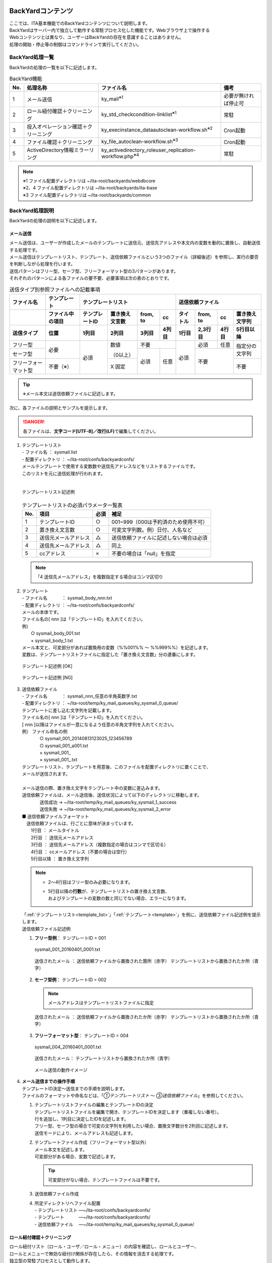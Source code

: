 BackYardコンテンツ
------------------

| ここでは、ITA基本機能でのBackYardコンテンツについて説明します。
| BackYardはサーバー内で独立して動作する常駐プロセス化した機能です。Webブラウザ上で操作する
| Webコンテンツとは異なり、ユーザーはBackYardの存在を意識することはありません。
| 処理の開始・停止等の制御はコマンドラインで実行してください。

BackYard処理一覧
~~~~~~~~~~~~~~~~
| BackYardの処理の一覧を以下に記述します。

.. debug:ActiveDirectoryについての記述は削除？

.. table:: BackYard機能
   :align: left

   +---------+---------------------+-------------------------------+-----------------+
   | **No.** | **処理名称**        | **ファイル名**                | **備考**        |
   |         |                     |                               |                 |
   +=========+=====================+===============================+=================+
   | 1       | メール送信          | ky_mail\ :sup:`※1`            | 必要が無ければ\ |
   |         |                     |                               | 停止可          |
   +---------+---------------------+-------------------------------+-----------------+
   | 2       | ロール紐付\         | ky_std_checkc\                | 常駐            |
   |         | 確認＋クリーニング  | ondition-linklist\ :sup:`※1`  |                 |
   +---------+---------------------+-------------------------------+-----------------+
   | 3       | 投入オペレーション\ | ky_execinstance_dataauto\     | Cron起動        |
   |         | 確認＋クリーニング  | clean-workflow.sh\ :sup:`※2`  |                 |
   +---------+---------------------+-------------------------------+-----------------+
   | 4       | ファイル\           | ky_file_auto\                 | Cron起動        |
   |         | 確認＋クリーニング  | clean-workflow.sh\ :sup:`※3`  |                 |
   +---------+---------------------+-------------------------------+-----------------+
   | 5       | ActiveDirect\       | ky_acti\                      | 常駐            |
   |         | ory情報ミラーリング | vedirectory_roleuser_replica\ |                 |
   |         |                     | tion-workflow.php\ :sup:`※4`  |                 |
   |         |                     |                               |                 |
   +---------+---------------------+-------------------------------+-----------------+

.. note:: | ※1 ファイル配置ディレクトリは ~/ita-root/backyards/webdbcore
          | ※2、4 ファイル配置ディレクトリは ~/ita-root/backyards/ita-base
          | ※3 ファイル配置ディレクトリは ~/ita-root/backyards/common

BackYard処理説明
~~~~~~~~~~~~~~~~
| BackYardの処理の説明を以下に記述します。

メール送信
**********

| メール送信は、ユーザーが作成したメールのテンプレートに送信元、送信先アドレスや本文内の変数を動的に置換し、自動送信する処理です。
| メール送信はテンプレートリスト、テンプレート、送信依頼ファイルという3つのファイル（詳細後述）を参照し、実行の要否を判断しながら処理を行います。
| 送信パターンはフリー型、セーフ型、フリーフォーマット型の3パターンがあります。
| それぞれのパターンによる各ファイルの要不要、必要事項は次の表のとおりです。

.. table:: 送信タイプ別参照ファイルへの記載事項
   :align: left

   +-------------+--------------+-----------+-----------+--------+-------+----------+---------+-------+-----------+
   | **ファ\     | **テンプ\    | **テンプレートリスト**                 | **送信依頼ファイル**                   |
   | イル名**    | レート**     |                                        |                                        |
   |             |              |                                        |                                        |
   +-------------+--------------+-----------+-----------+--------+-------+----------+---------+-------+-----------+
   |             | ファイル中\  | テンプ\   | 置き換え\ | from,  | cc    | タイトル | from,   | cc    | 置き換え\ |
   |             | の項目       | レートID  | 文言数    | to     |       |          | to      |       | 文字列    |
   +-------------+--------------+-----------+-----------+--------+-------+----------+---------+-------+-----------+
   | 送信タイプ  | 位置         | 1列目     | 2列目     | 3列目  | 4列目 | 1行目    | 2,3行目 | 4行目 | 5行目\    |
   |             |              |           |           |        |       |          |         |       | 以降      |
   |             |              |           |           |        |       |          |         |       |           |
   +=============+==============+===========+===========+========+=======+==========+=========+=======+===========+
   | フリー型    | 必要         | 必須      | 数値      | 不要           | 必須     | 必須    | 任意  | 指定分の\ |
   |             |              |           |           |                |          |         |       | 文字列    |
   +-------------+              +           + （0以上） +--------+-------+          +---------+-------+           +
   | セーフ型    |              |           |           | 必須   | 任意  |          | 不要            |           |
   +-------------+--------------+           +-----------+        +       +          +                 +-----------+
   | フリー\     | 不要（※）    |           | X 固定    |        |       |          |                 | 不要      |
   | フォー\     |              |           |           |        |       |          |                 |           |
   | マット型    |              |           |           |        |       |          |                 |           |
   +-------------+--------------+-----------+-----------+--------+-------+----------+---------+-------+-----------+

.. tip:: | ※メール本文は送信依頼ファイルに記述します。

| 次に、各ファイルの説明とサンプルを提示します。

.. danger:: | 各ファイルは、\ **文字コード[UTF-8]／改行(LF)**\ で編集してください。

   .. _template_list:
#. | テンプレートリスト
   | - ファイル名 ： sysmail.list
   | - 配置ディレクトリ ： ~/ita-root/confs/backyardconfs/
   | メールテンプレートで使用する変数数や送信先アドレスなどをリストするファイルです。
   | このリストを元に送信処理が行われます。
   |
   .. figure:: ./management_console/image200.png
      :width: 5.84375in
      :align: center
      :alt: template_list example

      テンプレートリスト記述例

   .. table:: テンプレートリストの必須パラメータ一覧表
      :align: left

      +---------+-----------------+-----------+-----------------------------------------+
      | **No.** | **項目**        | **必須**  | **補足**                                |
      +=========+=================+===========+=========================================+
      | 1       | テンプレートID  | ○         | 001~999（000は予約済のため使用不可）    |
      +---------+-----------------+-----------+-----------------------------------------+
      | 2       | 置き換え文言数  | ○         | 可変文字列数。例）日付、人名など        |
      +---------+-----------------+-----------+-----------------------------------------+
      | 3       | 送信元\         | △         | 送信依頼ファイルに記述しない場合は必須  |
      |         | メールアドレス  |           |                                         |
      +---------+-----------------+-----------+-----------------------------------------+
      | 4       | 送信先\         | △         | 同上                                    |
      |         | メールアドレス  |           |                                         |
      +---------+-----------------+-----------+-----------------------------------------+
      | 5       | ccアドレス      | ×         | 不要の場合は「null」を指定              |
      +---------+-----------------+-----------+-----------------------------------------+
   .. note:: | 「4 送信先メールアドレス」を複数指定する場合はコンマ区切り
   .. _template:

#. | テンプレート
   | - ファイル名 　　　： sysmail_body_nnn.txt
   | - 配置ディレクトリ ： ~/ita-root/confs/backyardconfs/
   | メールの本体です。
   | ファイル名の[ nnn ]は「テンプレートID」を入れてください。
   | 例）
   | 　　○ sysmail_body_001.txt
   | 　　× sysmail_body_1.txt
   | メール本文と、可変部分があれば置換用の変数（%%001%% ～ %%999%%）を記述します。
   | 変数は、テンプレートリストファイルに指定した「置き換え文言数」分の連番にします。

   .. figure:: ./management_console/image201.png
      :width: 5.84375in
      :align: center
      :alt: template_list example

      テンプレート記述例 [OK]

   .. figure:: ./management_console/image202.png
      :width: 5.84375in
      :align: center
      :alt: template_list example

      テンプレート記述例 [NG]

#. | 送信依頼ファイル
   | - ファイル名 　　　： sysmail_nnn_任意の半角英数字.txt
   | - 配置ディレクトリ ： ~/ita-root/temp/ky_mail_queues/ky_sysmail_0_queue/
   | テンプレートに差し込む文字列を記載します。
   | ファイル名の[ nnn ]は「テンプレートID」を入れてください。
   | [ nnn ]以降はファイルが一意になるよう任意の半角文字列を入れてください。
   | 例） ファイル命名の例
   |  　　○ sysmail_001_20140813123025_123456789
   |  　　○ sysmail_001_a001.txt
   |  　　× sysmail_001\_
   |  　　× sysmail_001\_.txt
   | テンプレートリスト、テンプレートを用意後、このファイルを配置ディレクトリに置くことで、
   | メールが送信されます。
   |
   | メール送信の際、置き換え文字をテンプレート中の変数に差込みます。
   | 送信依頼ファイルは、メール送信後、送信状況によって以下のディレクトリに移動します。
   |  　　送信成功 → ~/ita-root/temp/ky_mail_queues/ky_sysmail_1_success
   |  　　送信失敗 → ~/ita-root/temp/ky_mail_queues/ky_sysmail_2_error
   | ■ 送信依頼ファイルフォーマット
   | 　送信依頼ファイルは、行ごとに意味が決まっています。
   | 　　1行目 ： メールタイトル
   | 　　2行目 ： 送信元メールアドレス
   | 　　3行目 ： 送信先メールアドレス（複数指定の場合はコンマで区切る）
   | 　　4行目 ： ccメールアドレス（不要の場合は空行）
   | 　　5行目以降 ： 置き換え文字列

   .. note:: -  | 2～4行目はフリー型のみ必要になります。
             -  | 5行目以降の\ **行数**\ が、テンプレートリストの置き換え文言数、
                | およびテンプレートの変数の数と同じでない場合、エラーになります。

   | 「:ref:`テンプレートリスト<template_list>`」「:ref:`テンプレート<template>`」を例に、送信依頼ファイル記述例を提示します。
   | 送信依頼ファイル記述例
   #. | **フリー型例**： テンプレートID = 001

      .. figure:: ./management_console/image203.png
         :width: 5.84375in
         :align: center
         :alt: template_list example
         
         sysmail_001_20160401_0001.txt 

      .. figure:: ./management_console/image204.png
         :width: 5.84375in
         :align: center
         :alt: template_list example

         送信されたメール ： 送信依頼ファイルから置換された箇所（赤字）
         テンプレートリストから置換されたか所（青字）

   #. | **セーフ型例**： テンプレートID = 002

      .. figure:: ./management_console/image205.png
         :width: 5.84375in
         :align: center
         :alt: template_list example
         
      .. note:: | メールアドレスはテンプレートリストファイルに指定

      .. figure:: ./management_console/image206.png
         :width: 5.84375in
         :align: center
         :alt: template_list example
         
         送信されたメール ： 送信依頼ファイルから置換されたか所（赤字）
         テンプレートリストから置換されたか所（青字）

   #. | **フリーフォーマット型**： テンプレートID = 004

      .. figure:: ./management_console/image207.png
         :width: 5.84375in
         :align: center
         :alt: template_list example

         sysmail_004_20160401_0001.txt

      .. figure:: ./management_console/image208.png
         :width: 5.84375in
         :align: center
         :alt: template_list example

         送信されたメール： テンプレートリストから置換されたか所（青字）

      .. figure:: ./management_console/image209.png
         :width: 5.84375in
         :align: center
         :alt: template_list example

         メール送信の動作イメージ

#. | **メール送信までの操作手順**

   | テンプレートID決定～送信までの手順を説明します。
   | ファイルのフォーマットや命名などは、「\ *①テンプレートリスト* ～ *③送信依頼ファイル*\ 」を参照してください。
   #. | テンプレートリストファイルの編集とテンプレートIDの決定
      | テンプレートリストファイルを編集で開き、テンプレートIDを決定します（重複しない番号）。
      | 行を追加し、1列目に決定したIDを記述します。
      | フリー型、セーフ型の場合で可変の文字列を利用したい場合、置換文字数分を2列目に記述します。
      | 送信モードにより、メールアドレスも記述します。

   #. | テンプレートファイル作成（フリーフォーマット型以外）
      | メール本文を記述します。
      | 可変部分がある場合、変数で記述します。

      .. tip:: | 可変部分がない場合、テンプレートファイルは不要です。

   #. | 送信依頼ファイル作成
   #. | 所定ディレクトリへファイル配置
      | -  テンプレートリスト ―~/ita-root/confs/backyardconfs/
      | -  テンプレート 　　　―~/ita-root/confs/backyardconfs/
      | -  送信依頼ファイル 　―~/ita-root/temp/ky_mail_queues/ky_sysmail_0_queue/

ロール紐付確認＋クリーニング
****************************

| ロール紐付リスト（ロール・ユーザ／ロール・メニュー）の内容を確認し、ロールとユーザー、
| ロールとメニューで無効な紐付け関係が存在したら、その情報を消去する処理です。
| 独立型の常駐プロセスとして動作します。

投入オペレーション確認＋クリーニング
************************************

| 「オペレーション削除管理」メニューの設定に基づいてデータの削除を行います。

ファイル確認＋クリーニング
**************************

| 「ファイル削除管理」メニューの設定に基づいてファイルの削除を行います。

運用操作
========

| ITAシステムに対する操作は、ユーザーによるブラウザ画面からの入力だけではなく、
| sshコンソールやFTPソフトを使ったシステム運用・保守による操作もあります。
| 運用・保守の操作対象は次のとおりです。
- | 2.1インストールの開始
- | 2.2オペレーション作業履歴の定期削除
- | 2.3ログレベルの変更
- | 2.4メンテナンス

インストールの開始
------------------

| インストール時の事後作業については、別マニュアル「インストールマニュアル」の「3項 動作確認」をご参照ください。

オペレーション作業履歴の定期削除
--------------------------------

| 投入オペレーション一覧に登録されているオペレーションで、実施日が設定されているオペレーションに紐づく作業履歴は、指定した保存期間を過ぎると削除されます。（廃止扱いとされます。）
| 作業履歴には以下のものがあります。
- | ITA  　　　　　　　　　　　　　― Symphonyで管理している情報
- | 各オーケストレータのドライバー ― Ansible driverで管理している情報

| 保存期間は以下のファイルによって指定できます。
- | ITA
  | ~/ita-root/confs/backyardconfs/ita_base/keep_day_length.txt
- | Ansible
  | ~/ita-root/confs/backyardconfs/ansible_driver/keep_day_length.txt
- | ドライバー共通
  | ~/ita-root/confs/backyardconfs/ita_base/dataautoclean_conf.txt

| この機能は、Cronに登録されている日時処理によって作動します。
| Cronには、コマンド｛　crontab–e　｝により以下の行が登録されており、実行時間を指定することができます。

ログレベルの変更
----------------

| ITAシステム 独立型プロセスのログレベルの変更方法は次のとおりです。
|
■ 対象ファイル
  | ~/ita-root/backyards/webdbcore/ky_mail
  | ~/ita-root/backyards/webdbcore/ky_std_checkcondition-linklist
  | ~/ita-root/backyards/ita_base/ky_std_symphony-dataautoclean.sh
  |  ~/ita-root/backyardconfs/commn/ky_execinstance_dataautoclean-workflow.sh

- 【NORMALレベル】
  | 「LOG_LEVEL='NORMAL'」を有効にします。

  .. code-block:: bash

   #   ログ出力レベル
   #   DEBUG ：解析レベルでログ出力
   #   NORMAL：クリティカルな場合のみログ出力
   #LOG_LEVEL='DEBUG'
   LOG_LEVEL='NORMAL'

- 【DEBUGレベル】
  | 「LOG_LEVEL='DEBUG'」を有効にします。

  .. code-block:: bash

   # ログ出力レベル
   #  DEBUG ：解析レベルでログ出力
   #  NORMAL：クリティカルな場合のみログ出力
   LOG_LEVEL='DEBUG'
   #LOG_LEVEL='NORMAL'

.. tip:: | ログレベル変更は、\ **プロセス再起動（Restart）後に有効になります**\ 。（「2.4メンテナンス」参照）

メンテナンス
-------------

ITAシステム 独立型プロセスの起動/停止/再起動
~~~~~~~~~~~~~~~~~~~~~~~~~~~~~~~~~~~~~~~~~~~~

| メール送信機能を例示します
| ロール紐付確認 ＋ クリーニングの場合は、「ky_mail」を「ky_std_checkcondition-linklist」に読み替えてください。

プロセス起動
************
.. code-block:: bash

   $ service ky_mail start

プロセス停止
************
.. code-block:: bash

  $ service ky_mail stop

プロセス再起動
**************
.. code-block:: bash

  $ service ky_mail restart

Appendix
========
トラブルシューティング
----------------------

.. debug:QA-1がPHP、QA-5, 6, 7, 10, 11がAD連携関連

.. table::
   :align: left

   +---------+-------------------------------------------------------------------+
   | **No.** | **内容**                                                          |
   |         |                                                                   |
   |         |                                                                   |
   +=========+===================================================================+
   | Q-1     | 表示の動作が重くなる                                              |
   |         | 大型サイズのファイルダウンロードに時間かかりすぎる                |
   |         | 処理がタイムアウトになる                                          |
   |         | PHPスクリプトが強制終了する                                       |
   +---------+-------------------------------------------------------------------+
   | A-1     | PHPのメモリ設定が足りないことが考えられます。                     |
   |         | PHP設定ファイル「php.ini」内の次のパラメ ータの値を\              |
   |         | 見直して、割り当て可能な最大値を設定してください。                |
   |         | 　・memory_limit PHPに割り当て可能なメモリ                        |
   |         |                                                                   |
   |         | ファイルのアップロードで同様な事象も発生する可能性が\             |
   |         | あるため、次のパラメータ値の見直しもあわせて行ってください。      |
   |         | 　・post_max_size postデータに許可される最大サイズ                |
   |         | 　・upload_max_filesize ファイルあたりの最大サイズ                |
   +---------+-------------------------------------------------------------------+
   | Q-2     | 「ita-root」（ITAシステムの\                                      |
   |         | ルートディレクトリ）の作成の注意点を教えてください。              |
   +---------+-------------------------------------------------------------------+
   | A-2     | ディレクトリ位置は、「絶対パス」と、ブラウザで\                   |
   |         | 指定する「ファイル名」の2つを合わせて\                            |
   |         | 1,024文字以内で収まるように配慮してください。                     |
   |         |                                                                   |
   |         | 全体のパス名が長い場合、サーバーの動作に\                         |
   |         | 悪影響（遅い／フリーズ）を与える可能性があります。                |
   +---------+-------------------------------------------------------------------+
   | Q-3     | ITAシステムではWeb画面上の「表示フィルター」\                     |
   |         | サブメニューでキーワード検索や曖昧検索が可能ですが、\             |
   |         | RDBMSが\ **Oracleの場合**\ 、ワイルドカード\                      |
   |         | 記号（たとえば”*”、や”#”）\ **のみを指定**\ する\                 |
   |         | 曖昧検索は期待とおりの結果が得られないことがあります。            |
   +---------+-------------------------------------------------------------------+
   | A-3     | Oracleで記号の曖昧検索を行いたい場合、\                           |
   |         | 記号の前後に文字列をあわせて入力・検索を行ってください。          |
   |         | （例） × ： 「*」                                                 |
   |         | 　　　 ○ ： 「あ*」、「い*は」など                                |
   +---------+-------------------------------------------------------------------+
   | Q-4     | アカウントロックされてログイン出来ない場合                        |
   +---------+-------------------------------------------------------------------+
   | A-4     | ログインを何回か失敗するとアカウントがロックされます。            |
   |         | ロックがかかる失敗回数は「システム設定」内の\                     |
   |         | パラメータの設定によって変更します。                              |
   |         | 　・PWL_THRESHOLD パスワード誤り閾値(回数)                        |
   |         |                                                                   |
   |         | またアカウントロックの継続期間\                                   |
   |         | も「システム設定」内のパラメータの設定によって変更可能です。      |
   |         | 　・PWL_EXPIRY アカウントロック継続期間（秒）                     |
   |         |                                                                   |
   |         | ※パラメータ「PWL_EXPIRY」の値を\                                  |
   |         | ゼロ(０)にすると、ログインを何回失敗してもロックは掛かりません。  |
   +---------+-------------------------------------------------------------------+
   | Q-5     | AD連携機能で、\                                                   |
   |         | 外部認証設定ファイルに複数のDomainControllerの設定する時に、\     |
   |         | 異なるドメインのDomainControllerを設定できますか。                |
   +---------+-------------------------------------------------------------------+
   | A-5     | 設定できません。                                                  |
   |         |                                                                   |
   |         | ITAではAD連携時に\                                                |
   |         | 内部処理としてADのドメイン一意キーであるSIDを取得しています。     |
   |         |                                                                   |
   |         | 異なるドメイン間ではSIDが\                                        |
   |         | 重複する可能性がある為、異なるドメインのDomainContorollerを\      |
   |         | 設定した場合にはITA側にAD情報を同期できなくなります。             |
   +---------+-------------------------------------------------------------------+
   | Q-6     | 一度ITAと連携したADドメインを再構築したところ、\                  |
   |         | AD連携ができなくなりました。                                      |
   +---------+-------------------------------------------------------------------+
   | A-6     | 再構築した場合（バックアップした場合も含む）は、\                 |
   |         | 内部処理で取得したSIDがITA上のDB内で重複する場合があります。      |
   |         |                                                                   |
   |         | 重複が発生した時点で、AD連携機能の\                               |
   |         | 処理が正しく行われなくなります。                                  |
   |         |                                                                   |
   |         | 一度ITAと連携したADドメインを再構築後に再度ITAと\                 |
   |         | 連携した場合は、お手数ですがITAそのものも再構築してください。     |
   +---------+-------------------------------------------------------------------+
   | Q-7     | 一度AD連携を有効にしたものの、\                                   |
   |         | 不要になったので無効にしました。しかし、ミラーリング\             |
   |         | 処理でITA上に登録された\                                          |
   |         | ユーザー・レコードならびにロール・レコードが廃止されません。      |
   +---------+-------------------------------------------------------------------+
   | A-7     | 仕様となります。                                                  |
   |         |                                                                   |
   |         | お手数ですが、画面上から手動で廃止して\                           |
   |         | 頂くか、ファイルアップロード機能を利用頂いて\                     |
   |         | 一括廃止するなどして下さい。                                      |
   +---------+-------------------------------------------------------------------+
   | Q-8     | ITA上にミラーリングされているADユーザーなのにも\                  |
   |         | 関わらず、ITAにログインできないユーザーがいます。                 |
   +---------+-------------------------------------------------------------------+
   | A-8     | ITA上にミラーリングされている\                                    |
   |         | ADユーザーだったとしても、外部認証設定ファイルに記述された\       |
   |         | 内容で以下の①と②に相違があり且つ①で\                              |
   |         | 指定された範囲外のユーザーはログインできません。                  |
   |         | ①『DomainController_1（DomainController_2）\                      |
   |         | （DomainController_3）』の【basedn】                              |
   |         | ② 『Replication_Connect』の【basedn】                             |
   |         |                                                                   |
   |         | 詳細は、「システム構成／環境構築\                                 |
   |         | ガイド_ActiveDirectory連携編」をご参照ください）                  |
   +---------+-------------------------------------------------------------------+
   | Q-9     | OUで探索範囲を指定する時に、複数の\                               |
   |         | OUを指定することはできますか。                                    |
   +---------+-------------------------------------------------------------------+
   | A-9     | できません。                                                      |
   |         |                                                                   |
   |         | 複数のOUを指定されたい場合には、それら\                           |
   |         | 上位となるレイヤーにOUを更に作成して頂き、\                       |
   |         | その上位のOUを探索範囲として指定してください。                    |
   +---------+-------------------------------------------------------------------+
   | Q-10    | Azure ActiveDirectory（以下、Azure \                              |
   |         | ADと言います）に対してITAのAD連携機能を使うことはできますか。     |
   +---------+-------------------------------------------------------------------+
   | A-10    | できません。                                                      |
   +---------+-------------------------------------------------------------------+
   | Q-11    | 「Azure AD Connect」でAzure \                                     |
   |         | ADと同期しているADに対してITAのAD連携機能を\                      |
   |         | 使っている時、AzureADで作成および編集した\                        |
   |         | グループのグループ名がITA上のロール名に反映されない時があります。 |
   +---------+-------------------------------------------------------------------+
   | A-11    | AD連携機能において取得する\                                       |
   |         | グループ名称は、グループのsAMAccountNameです。                    |
   |         |                                                                   |
   |         | ADの製品仕様として、AzureAD上で作成\                              |
   |         | および編集したグループ名が必ずしもADの\                           |
   |         | sAMAccountNameに反映されるわけではない為、反映されなかった\       |
   |         | 場合にはITA上のロール名にも反映されません。                       |
   |         |                                                                   |
   |         | ※ADの詳細な仕様については\                                        |
   |         | 仕様についてはMicrosoft社のサポート\                              |
   |         | および公式ドキュメント等をご参照ください。                        |
   +---------+-------------------------------------------------------------------+

.. |ref1| image:: ./management_console/image9.png
   :width: 5.90051in
   :height: 1.59347in

.. |image1| image:: ./management_console/image3.png
   :width: 4.33071in
   :height: 1.70309in
.. |image2| image:: ./management_console/image4.png
   :width: 4.33071in
   :height: 1.44875in
.. |image3| image:: ./management_console/image39.png
   :width: 2.03125in
   :height: 2.29468in
.. |image4| image:: ./management_console/image40.png
   :width: 2.46957in
   :height: 2.32088in
.. |image5| image:: ./management_console/image41.png
   :width: 4.01111in
   :height: 1.58125in
.. |image6| image:: ./management_console/image42.png
   :width: 1.92172in
   :height: 0.69318in
.. |image7| image:: ./management_console/image55.png
   :width: 6.37389in
   :height: 2.84691in
.. |image8| image:: ./management_console/image56.png
   :width: 6.29921in
   :height: 2.59227in
.. |image9| image:: ./management_console/image68.png
   :width: 5.66049in
   :height: 2.98693in
.. |image10| image:: ./management_console/image75.png
   :width: 6.04052in
   :height: 3.19361in
.. |image11| image:: ./management_console/image76.png
   :width: 6.2162in
   :height: 1.2in
.. |image12| image:: ./management_console/image84.png
   :width: 2.16185in
   :height: 1.36408in
.. |image13| image:: ./management_console/image85.png
   :width: 2.19826in
   :height: 1.35278in
.. |image14| image:: ./management_console/image86.png
   :width: 2.25335in
   :height: 0.99057in
.. |image15| image:: ./management_console/image87.png
   :width: 1.67925in
   :height: 1.06655in
.. |image16| image:: ./management_console/image88.png
   :width: 1.01734in
   :height: 1.37478in
.. |image17| image:: ./management_console/image89.png
   :width: 0.99776in
   :height: 1.39547in
.. |image218| image:: ./management_console/image200.png
   :width: 0.99776in
   :height: 1.39547in
